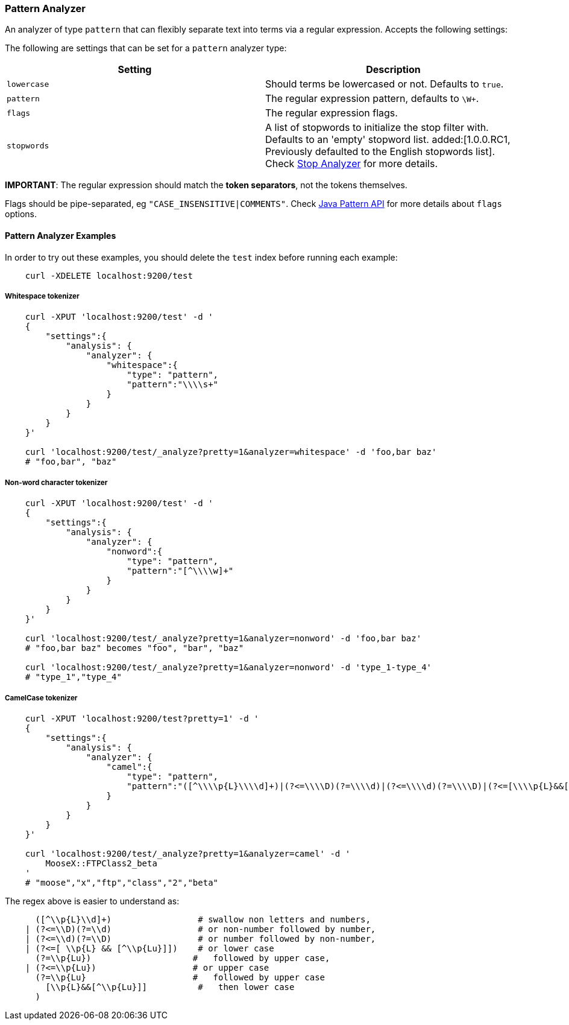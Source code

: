 [[analysis-pattern-analyzer]]
=== Pattern Analyzer

An analyzer of type `pattern` that can flexibly separate text into terms
via a regular expression. Accepts the following settings:

The following are settings that can be set for a `pattern` analyzer
type:

[cols="<,<",options="header",]
|===================================================================
|Setting |Description
|`lowercase` |Should terms be lowercased or not. Defaults to `true`.
|`pattern` |The regular expression pattern, defaults to `\W+`.
|`flags` |The regular expression flags.
|`stopwords` |A list of stopwords to initialize the stop filter with.
Defaults to an 'empty' stopword list.
ifdef::asciidoctor[]
added:[1.0.0.RC1, Previously defaulted to the English stopwords list].
endif::[]
ifndef::asciidoctor[]
added[1.0.0.RC1, Previously defaulted to the English stopwords list].
endif::[]
Check
<<analysis-stop-analyzer,Stop Analyzer>> for more details.
|===================================================================

*IMPORTANT*: The regular expression should match the *token separators*,
not the tokens themselves.

Flags should be pipe-separated, eg `"CASE_INSENSITIVE|COMMENTS"`. Check
http://download.oracle.com/javase/6/docs/api/java/util/regex/Pattern.html#field_summary[Java
Pattern API] for more details about `flags` options.

[float]
==== Pattern Analyzer Examples

In order to try out these examples, you should delete the `test` index
before running each example:

[source,js]
--------------------------------------------------
    curl -XDELETE localhost:9200/test
--------------------------------------------------

[float]
===== Whitespace tokenizer

[source,js]
--------------------------------------------------
    curl -XPUT 'localhost:9200/test' -d '
    {
        "settings":{
            "analysis": {
                "analyzer": {
                    "whitespace":{
                        "type": "pattern",
                        "pattern":"\\\\s+"
                    }
                }
            }
        }
    }'

    curl 'localhost:9200/test/_analyze?pretty=1&analyzer=whitespace' -d 'foo,bar baz'
    # "foo,bar", "baz"
--------------------------------------------------

[float]
===== Non-word character tokenizer

[source,js]
--------------------------------------------------

    curl -XPUT 'localhost:9200/test' -d '
    {
        "settings":{
            "analysis": {
                "analyzer": {
                    "nonword":{
                        "type": "pattern",
                        "pattern":"[^\\\\w]+"
                    }
                }
            }
        }
    }'

    curl 'localhost:9200/test/_analyze?pretty=1&analyzer=nonword' -d 'foo,bar baz'
    # "foo,bar baz" becomes "foo", "bar", "baz"

    curl 'localhost:9200/test/_analyze?pretty=1&analyzer=nonword' -d 'type_1-type_4'
    # "type_1","type_4"
--------------------------------------------------

[float]
===== CamelCase tokenizer

[source,js]
--------------------------------------------------

    curl -XPUT 'localhost:9200/test?pretty=1' -d '
    {
        "settings":{
            "analysis": {
                "analyzer": {
                    "camel":{
                        "type": "pattern",
                        "pattern":"([^\\\\p{L}\\\\d]+)|(?<=\\\\D)(?=\\\\d)|(?<=\\\\d)(?=\\\\D)|(?<=[\\\\p{L}&&[^\\\\p{Lu}]])(?=\\\\p{Lu})|(?<=\\\\p{Lu})(?=\\\\p{Lu}[\\\\p{L}&&[^\\\\p{Lu}]])"
                    }
                }
            }
        }
    }'

    curl 'localhost:9200/test/_analyze?pretty=1&analyzer=camel' -d '
        MooseX::FTPClass2_beta
    '
    # "moose","x","ftp","class","2","beta"
--------------------------------------------------

The regex above is easier to understand as:

[source,js]
--------------------------------------------------

      ([^\\p{L}\\d]+)                 # swallow non letters and numbers,
    | (?<=\\D)(?=\\d)                 # or non-number followed by number,
    | (?<=\\d)(?=\\D)                 # or number followed by non-number,
    | (?<=[ \\p{L} && [^\\p{Lu}]])    # or lower case
      (?=\\p{Lu})                    #   followed by upper case,
    | (?<=\\p{Lu})                   # or upper case
      (?=\\p{Lu}                     #   followed by upper case
        [\\p{L}&&[^\\p{Lu}]]          #   then lower case
      )
--------------------------------------------------

